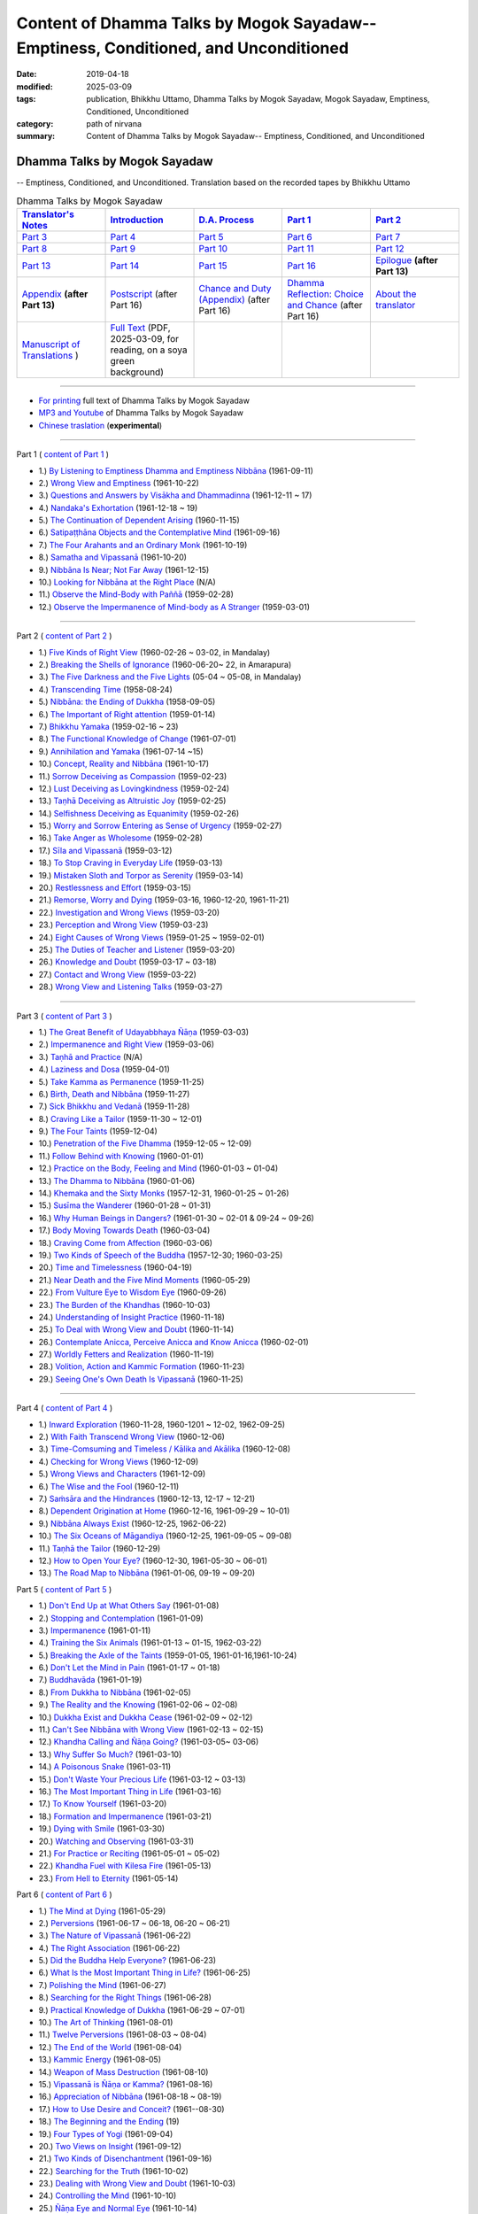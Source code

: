 ======================================================================================
Content of Dhamma Talks by Mogok Sayadaw-- Emptiness, Conditioned, and Unconditioned
======================================================================================

:date: 2019-04-18
:modified: 2025-03-09
:tags: publication, Bhikkhu Uttamo, Dhamma Talks by Mogok Sayadaw, Mogok Sayadaw, Emptiness, Conditioned, Unconditioned
:category: path of nirvana
:summary: Content of Dhamma Talks by Mogok Sayadaw-- Emptiness, Conditioned, and Unconditioned


Dhamma Talks by Mogok Sayadaw
~~~~~~~~~~~~~~~~~~~~~~~~~~~~~~~~~~

-- Emptiness, Conditioned, and Unconditioned. Translation based on the recorded tapes by Bhikkhu Uttamo

.. list-table:: Dhamma Talks by Mogok Sayadaw
   :widths: 20 20 20 20 20
   :header-rows: 1

   * - `Translator's Notes <{filename}translator-notes%zh.rst>`__
     - `Introduction <{filename}introduction%zh.rst>`__ 
     - `D.A. Process <{filename}da-process%zh.rst>`__
     - `Part 1`_
     - `Part 2`_ 
   * - `Part 3`_
     - `Part 4`_
     - `Part 5`_
     - `Part 6`_
     - `Part 7`_
   * - `Part 8`_
     - `Part 9`_
     - `Part 10`_
     - `Part 11`_
     - `Part 12`_
   * - `Part 13`_
     - `Part 14`_
     - `Part 15`_
     - `Part 16`_
     - `Epilogue <{filename}postscript%zh.rst>`__ **(after Part 13)**
   * - `Appendix <{filename}appendix%zh.rst>`__ **(after Part 13)**
     - `Postscript <{filename}pt16-38-postscript%zh.rst>`__ (after Part 16) 
     - `Chance and Duty (Appendix) <{filename}pt16-39-chance-and-duty%zh.rst>`__ (after Part 16)
     - `Dhamma Reflection: Choice and Chance <{filename}pt16-40-dhamma-reflection-choice-and-chance%zh.rst>`__  (after Part 16)
     - `About the translator`_ 
   * - `Manuscript of Translations <{filename}translation-manuscript%zh.rst>`__ )
     - `Full Text <https://nanda.online-dhamma.net/mogok-sayadaw-pdf-odt-etc/pdf/Dhamma_Talks_by_Mogok_Sayadaw-full-text-reading-2025-0309.pdf>`__ (PDF, 2025-03-09, for reading, on a soya green background)
     - 
     - 
     - 

------

- `For printing`_ full text of Dhamma Talks by Mogok Sayadaw

- `MP3 and Youtube <{filename}content-of-audio-dhamma-talks-by-mogok-sayadaw%zh.rst>`__ of Dhamma Talks by Mogok Sayadaw

- `Chinese traslation <{filename}../dhamma-talks-by-mogok-sayadaw-han/content-of-dhamma-talks-by-mogok-sayadaw-han%zh.rst>`__ (**experimental**)

---------------------------

_`Part 1` ( `content of Part 1 <{filename}pt01-content-of-part01%zh.rst>`_ )

- 1.) `By Listening to Emptiness Dhamma and Emptiness Nibbāna <{filename}pt01-01-emptiness-dhamma-and-emptiness-nibbana%zh.rst>`_ (1961-09-11)

- 2.) `Wrong View and Emptiness <{filename}pt01-02-wrong-view-and-emptiness%zh.rst>`_ (1961-10-22)

- 3.) `Questions and Answers by Visākha and Dhammadinna <{filename}pt01-03-questions-and-answers-by-visakha-and-dhammadinna%zh.rst>`_ (1961-12-11 ~ 17)

- 4.) `Nandaka's Exhortation <{filename}pt01-04-nandaka-s-exhortation%zh.rst>`_ (1961-12-18 ~ 19)

- 5.) `The Continuation of Dependent Arising <{filename}pt01-05-continuation-of-dependent-arising%zh.rst>`_ (1960-11-15)

- 6.) `Satipaṭṭhāna Objects and the Contemplative Mind <{filename}pt01-06-satipathana-objects-and-the-contemplative-mind%zh.rst>`_ (1961-09-16)

- 7.) `The Four Arahants and an Ordinary Monk <{filename}pt01-07-four-arahants-and-an-ordinary-monk%zh.rst>`_ (1961-10-19)

- 8.) `Samatha and Vipassanā <{filename}pt01-08-samatha-and-vipassana%zh.rst>`_ (1961-10-20)

- 9.) `Nibbāna Is Near; Not Far Away <{filename}pt01-09-nibbana-is-near-not-far-away%zh.rst>`_ (1961-12-15)

- 10.) `Looking for Nibbāna at the Right Place <{filename}pt01-10-looking-for-nibbana-at-the-right-place%zh.rst>`_ (N/A)

- 11.) `Observe the Mind-Body with Paññā <{filename}pt01-11-observe-the-mind-body-with-panna%zh.rst>`_ (1959-02-28)

- 12.) `Observe the Impermanence of Mind-body as A Stranger <{filename}pt01-12-observe-the-impermanence-of-mind-body-as-a-stranger%zh.rst>`_ (1959-03-01)

------

_`Part 2` ( `content of Part 2 <{filename}pt02-content-of-part02%zh.rst>`_ )

- 1.) `Five Kinds of Right View <{filename}pt02-01-five-kinds-of-right-view%zh.rst>`_ (1960-02-26 ~ 03-02, in Mandalay)

- 2.) `Breaking the Shells of Ignorance <{filename}pt02-02-breaking-the-shells-of-ignorance%zh.rst>`_ (1960-06-20~ 22, in Amarapura)

- 3.) `The Five Darkness and the Five Lights <{filename}pt02-03-five-darkness-five-lights%zh.rst>`_ (05-04 ~ 05-08, in Mandalay)

- 4.) `Transcending Time <{filename}pt02-04-transcending-time%zh.rst>`_ (1958-08-24)

- 5.) `Nibbāna: the Ending of Dukkha <{filename}pt02-05-nibbana-the-ending-of-dukkha%zh.rst>`_ (1958-09-05)

- 6.) `The Important of Right attention <{filename}pt02-06-important-of-right-attention%zh.rst>`_ (1959-01-14)

- 7.) `Bhikkhu Yamaka <{filename}pt02-07-bhikkhu-yamaka%zh.rst>`_ (1959-02-16 ~ 23)

- 8.) `The Functional Knowledge of Change <{filename}pt02-08-functional-knowledge-of-change%zh.rst>`_ (1961-07-01)

- 9.) `Annihilation and Yamaka <{filename}pt02-09-annihilation-and-yamaka%zh.rst>`_ (1961-07-14 ~15)

- 10.) `Concept, Reality and Nibbāna <{filename}pt02-10-concept-reality-and-nibbana%zh.rst>`_ (1961-10-17)

- 11.) `Sorrow Deceiving as Compassion <{filename}pt02-11-sorrow-deceiving-as-compassion%zh.rst>`_ (1959-02-23)

- 12.) `Lust Deceiving as Lovingkindness <{filename}pt02-12-lust-deceiving-as-lovingkindness%zh.rst>`_ (1959-02-24)

- 13.) `Taṇhā Deceiving as Altruistic Joy <{filename}pt02-13-tanha-deceiving-as-altruistic-joy%zh.rst>`_ (1959-02-25)

- 14.) `Selfishness Deceiving as Equanimity <{filename}pt02-14-selfishness-deceiving-as-equanimity%zh.rst>`_ (1959-02-26)

- 15.) `Worry and Sorrow Entering as Sense of Urgency <{filename}pt02-15-worry-and-sorrow-entering-as-sense-of-urgency%zh.rst>`_ (1959-02-27)

- 16.) `Take Anger as Wholesome <{filename}pt02-16-take-anger-as-wholesome%zh.rst>`_ (1959-02-28)

- 17.) `Sīla and Vipassanā <{filename}pt02-17-sila-and-vipassana%zh.rst>`_ (1959-03-12)

- 18.) `To Stop Craving in Everyday Life <{filename}pt02-18-to-stop-craving-in-everyday-life%zh.rst>`_ (1959-03-13)

- 19.) `Mistaken Sloth and Torpor as Serenity <{filename}pt02-19-mistaken-sloth-and-torpor-as-serenity%zh.rst>`_ (1959-03-14)

- 20.) `Restlessness and Effort <{filename}pt02-20-restlessness-and-effort%zh.rst>`_ (1959-03-15)

- 21.) `Remorse, Worry and Dying <{filename}pt02-21-remorse-worry-and-dying%zh.rst>`_ (1959-03-16, 1960-12-20, 1961-11-21)

- 22.) `Investigation and Wrong Views <{filename}pt02-22-investigation-and-wrong-views%zh.rst>`_ (1959-03-20)

- 23.) `Perception and Wrong View <{filename}pt02-23-perception-and-wrong-views%zh.rst>`_ (1959-03-23)

- 24.) `Eight Causes of Wrong Views <{filename}pt02-24-eight-causes-of-wrong-views%zh.rst>`_ (1959-01-25 ~ 1959-02-01)

- 25.) `The Duties of Teacher and Listener <{filename}pt02-25-duties-of-teacher-and-listener%zh.rst>`_ (1959-03-20)

- 26.) `Knowledge and Doubt <{filename}pt02-26-knowledge-and-doubt%zh.rst>`_ (1959-03-17 ~ 03-18)

- 27.) `Contact and Wrong View <{filename}pt02-27-contact-and-wrong-view%zh.rst>`_ (1959-03-22)

- 28.) `Wrong View and Listening Talks <{filename}pt02-28-wrong-viewand-listening-talks%zh.rst>`_ (1959-03-27)

------

_`Part 3` ( `content of Part 3 <{filename}pt03-content-of-part03%zh.rst>`_ )

- 1.) `The Great Benefit of Udayabbhaya Ñāṇa <{filename}pt03-01-great-benefit-of-udayabbhaya-nana%zh.rst>`_ (1959-03-03)

- 2.) `Impermanence and Right View <{filename}pt03-02-impermanence-and-right-view%zh.rst>`_ (1959-03-06)

- 3.) `Taṇhā and Practice <{filename}pt03-03-tanha-and-practice%zh.rst>`_ (N/A)

- 4.) `Laziness and Dosa <{filename}pt03-04-laziness-and-dosa%zh.rst>`_ (1959-04-01)

- 5.) `Take Kamma as Permanence <{filename}pt03-05-take-kamma-as-permanence%zh.rst>`_ (1959-11-25)

- 6.) `Birth, Death and Nibbāna <{filename}pt03-06-birth-death-and-nibbana%zh.rst>`_ (1959-11-27)

- 7.) `Sick Bhikkhu and Vedanā <{filename}pt03-07-sick-bhikkhu-and-vedana%zh.rst>`_ (1959-11-28)

- 8.) `Craving Like a Tailor <{filename}pt03-08-craving-like-a-tailor%zh.rst>`_ (1959-11-30 ~ 12-01)

- 9.) `The Four Taints <{filename}pt03-09-four-taints%zh.rst>`_ (1959-12-04)

- 10.) `Penetration of the Five Dhamma <{filename}pt03-10-penetration-of-the-five-dhamma%zh.rst>`_ (1959-12-05 ~ 12-09)

- 11.) `Follow Behind with Knowing <{filename}pt03-11-follow-behind-with-knowing%zh.rst>`_ (1960-01-01)

- 12.) `Practice on the Body, Feeling and Mind <{filename}pt03-12-practice-on-the-body-feeling-and-mind%zh.rst>`_ (1960-01-03 ~ 01-04)

- 13.) `The Dhamma to Nibbāna <{filename}pt03-13-dhamma-to-nibbana%zh.rst>`_ (1960-01-06)

- 14.) `Khemaka and the Sixty Monks <{filename}pt03-14-khemaka-and-the-sixty-monks%zh.rst>`_ (1957-12-31, 1960-01-25 ~ 01-26)

- 15.) `Susīma the Wanderer <{filename}pt03-15-susima-the-wanderer%zh.rst>`_ (1960-01-28 ~ 01-31)

- 16.) `Why Human Beings in Dangers? <{filename}pt03-16-why-human-beings-in-dangers%zh.rst>`_ (1961-01-30 ~ 02-01 & 09-24 ~ 09-26)

- 17.) `Body Moving Towards Death <{filename}pt03-17-body-moving-towards-death%zh.rst>`_ (1960-03-04)

- 18.) `Craving Come from Affection <{filename}pt03-18-craving-come-from-affection%zh.rst>`_ (1960-03-06)

- 19.) `Two Kinds of Speech of the Buddha <{filename}pt03-19-two-kinds-of-speech-of-the-buddha%zh.rst>`_ (1957-12-30; 1960-03-25)

- 20.) `Time and Timelessness <{filename}pt03-20-time-and-timelessness%zh.rst>`_ (1960-04-19)

- 21.) `Near Death and the Five Mind Moments <{filename}pt03-21-near-death-and-the-five-mind-moments%zh.rst>`_ (1960-05-29)

- 22.) `From Vulture Eye to Wisdom Eye <{filename}pt03-22-from-vulture-eye-to-wisdom-eye%zh.rst>`_ (1960-09-26)

- 23.) `The Burden of the Khandhas <{filename}pt03-23-burden-of-the-khandhas%zh.rst>`_ (1960-10-03)

- 24.) `Understanding of Insight Practice <{filename}pt03-24-understanding-of-insight-practice%zh.rst>`_ (1960-11-18)

- 25.) `To Deal with Wrong View and Doubt <{filename}pt03-25-to-deal-with-wrong-viewand-doubt%zh.rst>`_ (1960-11-14)

- 26.) `Contemplate Anicca, Perceive Anicca and Know Anicca <{filename}pt03-26-contemplate-anicca-perceive-anicca-and-know-anicca%zh.rst>`_ (1960-02-01)

- 27.) `Worldly Fetters and Realization <{filename}pt03-27-worldly-fetters-and-realization%zh.rst>`_ (1960-11-19)

- 28.) `Volition, Action and Kammic Formation <{filename}pt03-28-volition-action-and-kammic-formation%zh.rst>`_ (1960-11-23)

- 29.) `Seeing One's Own Death Is Vipassanā <{filename}pt03-29-seeing-ones-own-death-is-vipassana%zh.rst>`_ (1960-11-25)

------

_`Part 4` ( `content of Part 4 <{filename}pt04-content-of-part04%zh.rst>`_ )

- 1.) `Inward Exploration <{filename}pt04-01-inward-exploration%zh.rst>`_ (1960-11-28, 1960-1201 ~ 12-02, 1962-09-25)

- 2.) `With Faith Transcend Wrong View <{filename}pt04-02-with-faith-transcend-wrong-view%zh.rst>`_ (1960-12-06)

- 3.) `Time-Comsuming and Timeless / Kālika and Akālika <{filename}pt04-03-time-comsuming-and-timeless-kalika-and-akalika%zh.rst>`_ (1960-12-08)

- 4.) `Checking for Wrong Views <{filename}pt04-04-checking-for-wrong-views%zh.rst>`_ (1960-12-09)

- 5.) `Wrong Views and Characters <{filename}pt04-05-wrong-views-and-characters%zh.rst>`_ (1961-12-09)

- 6.) `The Wise and the Fool <{filename}pt04-06-the-wise-and-the-fool%zh.rst>`_ (1960-12-11)

- 7.) `Saṁsāra and the Hindrances <{filename}pt04-07-samsara-and-the-hindrances%zh.rst>`_ (1960-12-13, 12-17 ~ 12-21)

- 8.) `Dependent Origination at Home <{filename}pt04-08-dependent-origination-at-home%zh.rst>`_ (1960-12-16, 1961-09-29 ~ 10-01)

- 9.) `Nibbāna Always Exist <{filename}pt04-09-nibbana-always-exist%zh.rst>`_ (1960-12-25, 1962-06-22)

- 10.) `The Six Oceans of Māgandiya <{filename}pt04-10-the-six-oceans-of-magandiya%zh.rst>`_ (1960-12-25, 1961-09-05 ~ 09-08)

- 11.) `Taṇhā the Tailor <{filename}pt04-11-tanha-the-tailor%zh.rst>`_ (1960-12-29)

- 12.) `How to Open Your Eye? <{filename}pt04-12-how-to-open-your-eye%zh.rst>`_ (1960-12-30, 1961-05-30 ~ 06-01)

- 13.) `The Road Map to Nibbāna <{filename}pt04-13-the-road-map-to-nibbana%zh.rst>`_ (1961-01-06, 09-19 ~ 09-20)

_`Part 5` ( `content of Part 5 <{filename}pt05-content-of-part05%zh.rst>`_ )

- 1.) `Don't End Up at What Others Say <{filename}pt05-01-dont-end-up-at-what-others-say%zh.rst>`_ (1961-01-08)

- 2.) `Stopping and Contemplation <{filename}pt05-02-stopping-and-contemplation%zh.rst>`_ (1961-01-09)

- 3.) `Impermanence <{filename}pt05-03-impermanence%zh.rst>`_ (1961-01-11)

- 4.) `Training the Six Animals <{filename}pt05-04-training-the-six-animals%zh.rst>`_ (1961-01-13 ~ 01-15, 1962-03-22)

- 5.) `Breaking the Axle of the Taints <{filename}pt05-05-breaking-the-axle-of-the-taints%zh.rst>`_ (1959-01-05, 1961-01-16,1961-10-24)

- 6.) `Don't Let the Mind in Pain <{filename}pt05-06-dont-let-the-mind-in-pain%zh.rst>`_ (1961-01-17 ~ 01-18)

- 7.) `Buddhavāda <{filename}pt05-07-buddhavada%zh.rst>`_ (1961-01-19)

- 8.) `From Dukkha to Nibbāna <{filename}pt05-08-from-dukkha-to-nibbana%zh.rst>`_ (1961-02-05)

- 9.) `The Reality and the Knowing <{filename}pt05-09-the-reality-and-the-knowing%zh.rst>`_ (1961-02-06 ~ 02-08)

- 10.) `Dukkha Exist and Dukkha Cease <{filename}pt05-10-dukkha-exist-and-dukkha-cease%zh.rst>`_ (1961-02-09 ~ 02-12)

- 11.) `Can't See Nibbāna with Wrong View <{filename}pt05-11-cant-see-nibbana-with-wrong-view%zh.rst>`_ (1961-02-13 ~ 02-15)

- 12.) `Khandha Calling and Ñāṇa Going? <{filename}pt05-12-khandha-calling-and-nana-going%zh.rst>`_ (1961-03-05~ 03-06)

- 13.) `Why Suffer So Much? <{filename}pt05-13-why-suffer-so-much%zh.rst>`_ (1961-03-10)

- 14.) `A Poisonous Snake <{filename}pt05-14-a-poisonous-snake%zh.rst>`_ (1961-03-11)

- 15.) `Don't Waste Your Precious Life <{filename}pt05-15-dont-waste-your-precious-life%zh.rst>`_ (1961-03-12 ~ 03-13)

- 16.) `The Most Important Thing in Life <{filename}pt05-16-the-most-important-thing-in-life%zh.rst>`_ (1961-03-16)

- 17.) `To Know Yourself <{filename}pt05-17-to-know-yourself%zh.rst>`_ (1961-03-20)

- 18.) `Formation and Impermanence <{filename}pt05-18-formation-and-impermanence%zh.rst>`_ (1961-03-21)

- 19.) `Dying with Smile <{filename}pt05-19-dying-with-smile%zh.rst>`_ (1961-03-30)

- 20.) `Watching and Observing <{filename}pt05-20-watching-and-observing%zh.rst>`_ (1961-03-31)

- 21.) `For Practice or Reciting <{filename}pt05-21-for-practice-or-reciting%zh.rst>`_ (1961-05-01 ~ 05-02)

- 22.) `Khandha Fuel with Kilesa Fire <{filename}pt05-22-khandha-fuel-with-kilesa-fire%zh.rst>`_ (1961-05-13)

- 23.) `From Hell to Eternity <{filename}pt05-23-from-hell-to-eternity%zh.rst>`_ (1961-05-14)

_`Part 6` ( `content of Part 6 <{filename}pt06-content-of-part06%zh.rst>`_ )

- 1.) `The Mind at Dying <{filename}pt06-01-the-mind-at-dying%zh.rst>`_ (1961-05-29)

- 2.) `Perversions <{filename}pt06-02-perversions%zh.rst>`_ (1961-06-17 ~ 06-18, 06-20 ~ 06-21)

- 3.) `The Nature of Vipassanā <{filename}pt06-03-the-nature-of-vipassana%zh.rst>`_ (1961-06-22)

- 4.) `The Right Association <{filename}pt06-04-the-right-association%zh.rst>`_ (1961-06-22)

- 5.) `Did the Buddha Help Everyone? <{filename}pt06-05-did-the-buddha-help-everyone%zh.rst>`_ (1961-06-23)

- 6.) `What Is the Most Important Thing in Life? <{filename}pt06-06-what-is-the-most-important-thing-in-life%zh.rst>`_ (1961-06-25)

- 7.) `Polishing the Mind <{filename}pt06-07-polishing-the-mind%zh.rst>`_ (1961-06-27)

- 8.) `Searching for the Right Things <{filename}pt06-08-searching-for-the-right-things%zh.rst>`_ (1961-06-28)

- 9.) `Practical Knowledge of Dukkha <{filename}pt06-09-practical-knowledge-of-dukkha%zh.rst>`_ (1961-06-29 ~ 07-01)

- 10.) `The Art of Thinking <{filename}pt06-10-the-art-of-thinking%zh.rst>`_ (1961-08-01)

- 11.) `Twelve Perversions <{filename}pt06-11-twelve-perversions%zh.rst>`_ (1961-08-03 ~ 08-04)

- 12.) `The End of the World <{filename}pt06-12-the-end-of-the-world%zh.rst>`_ (1961-08-04)

- 13.) `Kammic Energy <{filename}pt06-13-kammic-energy%zh.rst>`_ (1961-08-05)

- 14.) `Weapon of Mass Destruction <{filename}pt06-14-weapon-of-mass-destruction%zh.rst>`_ (1961-08-10)

- 15.) `Vipassanā is Ñāṇa or Kamma? <{filename}pt06-15-vipassana-is-knowledge-or-action%zh.rst>`_ (1961-08-16) 

- 16.) `Appreciation of Nibbāna <{filename}pt06-16-appreciation-of-nibbana%zh.rst>`_ (1961-08-18 ~ 08-19)

- 17.) `How to Use Desire and Conceit? <{filename}pt06-17-how-to-use-desire-and-conceit%zh.rst>`_ (1961--08-30)

- 18.) `The Beginning and the Ending <{filename}pt06-18-beginning-and-ending%zh.rst>`_ (19)

- 19.) `Four Types of Yogi <{filename}pt06-19-four-types-of-yogi%zh.rst>`_ (1961-09-04)

- 20.) `Two Views on Insight <{filename}pt06-20-two-views-on-insight%zh.rst>`_ (1961-09-12)

- 21.) `Two Kinds of Disenchantment <{filename}pt06-21-two-kinds-of-disenchantment%zh.rst>`_ (1961-09-16)

- 22.) `Searching for the Truth <{filename}pt06-22-searching-for-the-truth%zh.rst>`_ (1961-10-02)

- 23.) `Dealing with Wrong View and Doubt <{filename}pt06-23-dealing-with-wrong-view-and-doubt%zh.rst>`_ (1961-10-03)

- 24.) `Controlling the Mind <{filename}pt06-24-controlling-the-mind%zh.rst>`_ (1961-10-10)

- 25.) `Ñāṇa Eye and Normal Eye <{filename}pt06-25-nana-eye-and-normal-eye%zh.rst>`_ (1961-10-14)

- 26.) `Insight Knowledge and Path Knowledge <{filename}pt06-26-insight-knowledge-and-path-knowledge%zh.rst>`_ (19)

- 27.) `Concept, Reality and Nibbāna (ver. 2) <{filename}pt06-27-concept-reality-and-nibbana%zh.rst>`_ (1961-10-17)

- 28.) `Spiritual Faculties and Nibbāna <{filename}pt06-28-spiritual-faculties-and-nibbana%zh.rst>`_ (1961-10-19)

_`Part 7` ( `content of Part 7 <{filename}pt07-content-of-part07%zh.rst>`_ )

- 1.) `The Creators of Dukkha <{filename}pt07-01-the-creators-of-dukkha%zh.rst>`_ (1961-10-21)

- 2.) `Two Causes for Wrong View <{filename}pt07-02-two-causes-for-wrong-view%zh.rst>`_ (1961-10-23)

- 3.) `The Beginning of Beings <{filename}pt07-03-beginning-of-beings%zh.rst>`_ (1961-10-25)

- 4.) `Ending of the Unwholesome Life <{filename}pt07-04-ending-of-the-unwholesome-life%zh.rst>`_ (1961-10-31)

- 5.) `The Last Teaching of the Buddha <{filename}pt07-05-the-last-teaching-of-the-buddha%zh.rst>`_ (1961-11-03)

- 6.) `The Hidden Treasure <{filename}pt07-06-hidden-treasure%zh.rst>`_ (1961-11-16)

- 7.) `Priceless Treasure of Mankind <{filename}pt07-07-priceless-treasure-of-mankind%zh.rst>`_ (1961-11-16)

- 8.) `In Accordance with the Dhamma <{filename}pt07-08-in-accordance-with-the-dhamma%zh.rst>`_ (1961-11-16)

- 9.) `Perform A Dāna Properly <{filename}pt07-09-perform-adana-properly%zh.rst>`_ (1961-11-22)

- 10.) `Dāna and Ending of Dukkha <{filename}pt07-10-dana-and-the-ending-of-dukkha%zh.rst>`_ (1961-11-22)

- 11.) `Two Guardians of Hells <{filename}pt07-11-two-guardians-of-hells%zh.rst>`_ (1961-11-23)

- 12.) `Can't Rely on the Outside Power <{filename}pt07-12-cannot-rely-on-the-outside-power%zh.rst>`_ (1961-11-23)

- 13.) `Dukkha and the End of Dukkha <{filename}pt07-13-dukkha-and-the-end-of-dukkha%zh.rst>`_ (1961-11-24)

- 14.) `Important of Feeling <{filename}pt07-14-importance-of-feeling%zh.rst>`_ (1961-11-25)

- 15.) `Tanhā and Kamma <{filename}pt07-15-craving-and-action%zh.rst>`_ (1961-11-28)

- 16.) `Three Cups of Medicine and the Crazy Beings <{filename}pt07-16-three-cups-of-medicine-and-the-crazy-beings%zh.rst>`_ (1961-11-30)

- 17.) `Stream-Enterer and the Perversions <{filename}pt07-17-stream-enterer-and-the-inversions%zh.rst>`_ (1961-11-30)

- 18.) `Breaking the Collar <{filename}pt07-18-breaking-the-collar%zh.rst>`_ (1961-11-30)

- 19.) `Frightening Wrong View <{filename}pt07-19-frightening-wrong-view%zh.rst>`_ (1961-12-05)

- 20.) `How To Pay your Debts? <{filename}pt07-20-how-to-pay-your-debts%zh.rst>`_ (1961-12-07)

- 21.) `Do Buddhists Have Wrong Views? <{filename}pt07-21-do-buddhists-have-wrong-views%zh.rst>`_ (1961-12-06)

- 22.) `Compassion with Wrong View <{filename}pt07-22-compassion-with-wrong-view%zh.rst>`_ (1961-12-08)

- 23.) `The Paths of the Wise and the Fool <{filename}pt07-23-the-paths-of-the-wise-and-the-fool%zh.rst>`_ (1961-12-10)

- 24.) `Searching for the Source <{filename}pt07-24-searching-for-the-source%zh.rst>`_ (1961-12-11)

- 25.) `The Three Knowledges in the Suttas <{filename}pt07-25-three-knowledges-in-the-suttas%zh.rst>`_ (1961-12-15)

- 26.) `The Doctrine of the Buddha <{filename}pt07-26-the-doctrine-of-the-buddha%zh.rst>`_ (1961-12-16)

- 27.) `Unwise Attention and Sufferings <{filename}pt07-27-unwise-attention-and-sufferings%zh.rst>`_ (1961-12-17)

- 28.) `Craving Overrule Actions <{filename}pt07-28-craving-overrules-actions%zh.rst>`_ (1961-12-18)

- 29.) `Conditioned and Unconditioned <{filename}pt07-29-conditioned-and-unconditioned%zh.rst>`_ (1962-02-22)

_`Part 8` ( `content of Part 8 <{filename}pt08-content-of-part08%zh.rst>`_ )

- 1.) `The Three Words <{filename}pt08-01-three-worlds%zh.rst>`_ (1962-02-15 ~ 02-21)

- 2.) `Are You the Wise or the Fool? <{filename}pt08-02-are-you-the-wise-or-the-fool%zh.rst>`_ (1962-03-05, 03-06)

- 3.) `The Power of the Dhamma <{filename}pt08-03-power-of-the-dhamma%zh.rst>`_ (1962-03-14)

- 4.) `To Nibbāna Without New Kammas <{filename}pt08-04-to-nibbana-without-new-kammas%zh.rst>`_ (1962-03-15)

- 5.) `Negligence and Suffering <{filename}pt08-05-negligence-and-suffering%zh.rst>`_ (1962-03-23, 03-24)

- 6.) `On Anatta <{filename}pt08-06-on-anatta%zh.rst>`_ (1962-04-19, 04-19)

- 7.) `Two Causes of No Realization <{filename}pt08-07-two-causes-of-no-realization%zh.rst>`_ (1962-04-21)

- 8.) `With Tanhā and Māna to Nibbāna <{filename}pt08-08-with-tanha-and-mana-to-nibbana%zh.rst>`_ (1962-05-13)

- 9.) `The Extension of Saṁsāra <{filename}pt08-09-extension-of-samsara%zh.rst>`_ (1962-05-15)

- 10.) `With Kilesa Sap, No Real Happiness <{filename}pt08-10-with-kilesa-sap-no-real-happiness%zh.rst>`_ (1962-05-29)

- 11.) `Unwise Attention and Prayers <{filename}pt08-11-unwise-attention-and-prayers%zh.rst>`_ (1962-06-04)

- 12.) `Truth Is in the Khandha <{filename}pt08-12-truth-is-in-the-khandha%zh.rst>`_ (1962--06-15)

- 13.) `Nibbāna Is the Foremost Happiness <{filename}pt08-13-nibbana-is-the-foremost-happiness%zh.rst>`_ (1962-06-15)

- 14.) `To Have Compassion and Wisdom for Oneself <{filename}pt08-14-to-has-compassion-and-wisdom-for-oneself%zh.rst>`_ (1962-06-16)

- 15.) `About the Mind <{filename}pt08-15-about-the-mind%zh.rst>`_ (1962-06-17)

- 16.) `On Nibbānan <{filename}pt08-16-on-nibbana%zh.rst>`_ (1962-06-18)

- 17.) `Two Different Dhammas <{filename}pt08-17-two-different-dhammas%zh.rst>`_ (1962-06-20)

- 18.) `Two Knowledge of the Truth <{filename}pt08-18-two-knowledges-of-the-truth%zh.rst>`_ (1962-06-21)

- 19.) `Right Association <{filename}pt08-19-right-association%zh.rst>`_ (1962-06-22)

- 20.) `The Importance of Knowing the Truth <{filename}pt08-20-importance-of-knowing-the-truth%zh.rst>`_ (1962-07-08)

- 21.) `Answer To A Buddhist <{filename}pt08-21-answer-to-a-buddhist%zh.rst>`_ (1962-07-10)

- 22.) `Three Steps to Nibbāna <{filename}pt08-22-three-steps-to-nibbana%zh.rst>`_ (1962-07-08 ~ 07-10)

- 23.) `Wrong View on Nibbāna <{filename}pt08-23-wrong-view-on-nibbana%zh.rst>`_ (1962-07-11,  07-12)

_`Part 9` ( `content of Part 9 <{filename}pt09-content-of-part09%zh.rst>`_ )

- 1.) `The Dangers of Wrong Knowledge <{filename}pt09-01-the-dangers-of-wrong-knowledge%zh.rst>`_ (1962-07-31)

- 2.) `Non-conflict and Non-attachment <{filename}pt09-02-non-conflict-and-non-attachment%zh.rst>`_ (1962-08-08)

- 3.) `Development with Contemplation <{filename}pt09-03-development-with-contemplation%zh.rst>`_ (1962-08-08)

- 4.) `Mountains of Bones and Oceans of Blood <{filename}pt09-04-mountains-of-bones-and-oceans-of-blood%zh.rst>`_ (1962-09-02 ~ 09-03)

- 5.) `The Simile for Nibbāna <{filename}pt09-05-a-simile-for-nibbana%zh.rst>`_ (1962-09-07)

- 6.) `Contemplation on Annatta <{filename}pt09-06-contemplation-on-anatta%zh.rst>`_ (1962-09-16)

- 7.) `Cessation of the Taints <{filename}pt09-07-cessation-of-the-taints%zh.rst>`_ (1962-09-19)

- 8.) `Are You Worshipping Wrong Views? <{filename}pt09-08-are-you-worshipping-wrong-views%zh.rst>`_ (1962-09-20)

- 9.) `Body and Mental Pains <{filename}pt09-09-body-and-mental-pains%zh.rst>`_ (1962-09-22)

- 10.) `How to Die with Feelings? <{filename}pt09-10-how-to-die-with-feelings%zh.rst>`_ (1962-09-23, 09-24)

- 11.) `Should Know One's Value <{filename}pt09-11-should-know-ones-value%zh.rst>`_ (1962-09-26)

- 12.) `Mistaken with Nibbāna <{filename}pt09-12-mistaken-with-nibbana%zh.rst>`_ (1962-10-04 ~ 10-05)

- 13.) `Rely on Dhamma, Not Outside Power <{filename}pt09-13-rely-on-dhamma-not-outside-power%zh.rst>`_ (1962-10-07)

- 14.) `The Murderers <{filename}pt09-14-the-murderers%zh.rst>`_ (1962-10-08)

- 15.) `Fall in Love with Dukkha <{filename}pt09-15-fall-in-love-with-dukkha%zh.rst>`_ (1962-10-09)

- 16.) `Why Become Living Beings? <{filename}pt09-16-why-become-living-beings%zh.rst>`_ (1962-10-09)

- 17.) `Disenchantment with the Monkey <{filename}pt09-17-disenchantment-with-the-monkey%zh.rst>`_ (1962-10-10)

- 18.) `How to Perform Dāna? <{filename}pt09-18-how-to-perform-dana%zh.rst>`_ (1962-10-12)

- 19.) `Staying with the Truly Reliable Dhamma <{filename}pt09-19-staying-with-the-truly-reliable-dhamma%zh.rst>`_ (1962-10-15)

- 20.) `On Vipassanā̄ Bhavana <{filename}pt09-20-on-vipassana-bhavana%zh.rst>`_ (1961-09-01 ~ 09-02)

- 21.) `Wrong View on Kamma <{filename}pt09-21-wrong-view-on-kamma%zh.rst>`_ (1961-09-21, 09-22)

- 22.) `The Source of Great Sufferings <{filename}pt09-22-the-source-of-great-sufferings%zh.rst>`_ (1961-10-04)

- 23.) `The Important of Anicca <{filename}pt09-23-the-important-of-anicca%zh.rst>`_ (no date)

- 24.) `Wholesome Kamma with Knowledge <{filename}pt09-24-wholesome-kamma-with-knowledge%zh.rst>`_ (1960-12-09)

- 25.) `Wrong View, Dukkha and Nibbāna <{filename}pt09-25-wrong-view-dukkha-and-nibbana%zh.rst>`_ (1960-10-10)

- 26.) `Importance of the Truth of Dukkha <{filename}pt09-26-importance-of-the-truth-of-dukkha%zh.rst>`_ (1960-12-11)

- 27.) `From Ignorance to Knowledge <{filename}pt09-27-from-ignorance-to-knowledge%zh.rst>`_ (1960-12-12)

_`Part 10` ( `content of Part 10 <{filename}pt10-content-of-part10%zh.rst>`_ )

- 1.) `The Middle Way <{filename}pt10-01-the-middle-way%zh.rst>`_ (1960-12-13)

- 2.) `Correct One's Mistakes in Time <{filename}pt10-02-correct-ones-mistakes-in-time%zh.rst>`_ (1960-12-18)

- 3.) `Are You A Fool? <{filename}pt10-03-are-you-a-fool%zh.rst>`_ (1960-12-18)

- 4.) `Our Murderers <{filename}pt10-04-our-murderers%zh.rst>`_ (1960-12-25)

- 5.) `The Four Noble Truths <{filename}pt10-05-the-four-noble-truths%zh.rst>`_ (1957-12-06 ~ 12-25)

- 6.) `Pay Your Debts with Knowledge <{filename}pt10-06-pay-your-debts-with-knowledge%zh.rst>`_ (1960-12-28)

- 7.) `Protecting Your Mind <{filename}pt10-07-protecting-your-mind%zh.rst>`_ (1960-12-31)

- 8.) `The Creator: the Deceitful Mind <{filename}pt10-08-the-creator-the-deceitful-mind%zh.rst>`_ (1961-01-01 ~ 01-05)

- 9.) `Wise Attention and Effort <{filename}pt10-09-wise-attention-and-effort%zh.rst>`_ (1961-01-09)

- 10.) `Rust Corrodes the Iron <{filename}pt10-10-rust-corrodes-the-iron%zh.rst>`_ (1961-01-10)

- 11.) `To Nibbāna with One Dhamma <{filename}pt10-11-to-nibbana-with-one-dhamma%zh.rst>`_ (1961-01-11)

- 12.) `To Nibbāna with Stopping <{filename}pt10-12-to-nibbana-with-stopping%zh.rst>`_ (1961-01-12)

- 13.) `True Refuge <{filename}pt10-13-true-refuge%zh.rst>`_ (1961-01-14)

- 14.) `Diseased Body <{filename}pt10-14-the-diseased-body%zh.rst>`_ (1961-01-15)

- 15.) `Important of Samadhi <{filename}pt10-15-importance-of-samadhi%zh.rst>`_ (1961-01-16)

- 16.) `Craving and Suffering <{filename}pt10-16-craving-and-suffering%zh.rst>`_ (1961-01-21)

- 17.) `Fulfilling One's Duty <{filename}pt10-17-fulfilling-ones-duty%zh.rst>`_ (1961-05-27)

- 18.) `Impermanent and Taintless <{filename}pt10-18-impermanent-and-taintless%zh.rst>`_ (1960-05-30)

- 19.) `Dukkha and Nibbāna <{filename}pt10-19-dukkha-and-nibbana%zh.rst>`_ (1960-06-24)

- 20.) `How To Think? <{filename}pt10-20-how-to-think%zh.rst>`_ (1960-07-01)

- 21.) `Four Nibbānas <{filename}pt10-21-four-nibbanas%zh.rst>`_ (1960-07-01)

- 22.) `On Insight Knowledge <{filename}pt10-22-on-insight-knowledge%zh.rst>`_ (1960-11-27)

_`Part 11` ( `content of Part 11 <{filename}pt11-content-of-part11%zh.rst>`_ )

- 1.) `No Free Time Is for Sufferings <{filename}pt11-01-no-free-time-is-for-sufferings%zh.rst>`_ (1961-02-04)

- 2.) `Who Is Your Creator? <{filename}pt11-02-who-is-your-creator%zh.rst>`_ (1961-02-16)

- 3.) `What Is the Most Important Thing? <{filename}pt11-03-what-is-the-most-important-thing%zh.rst>`_ (1961-03-19)

- 4.) `The Process of Existing and Not-Existing <{filename}pt11-04-process-of-existing-and-not-existing%zh.rst>`_ (1961-08-16)

- 5.) `The End of the World (B) <{filename}pt11-05-the-end-of-the-world-b%zh.rst>`_ (1961-10-28)

- 6.) `Why So Many Corpses? <{filename}pt11-06-why-so-many-corpses%zh.rst>`_ (1961-12-29)

- 7.) `Dāna and Nibbāna <{filename}pt11-07-dana-and-nibbana%zh.rst>`_ (1961-12-05)

- 8.) `Practicing for Dying <{filename}pt11-08-practicing-for-dying%zh.rst>`_ (1962-08-11 ~ 08-12)

- 9.) `Seeing Nibbāna with the Pure Mind <{filename}pt11-09-seeing-nibbana-with-the-pure-mind%zh.rst>`_ (1962-08-23)

- 10.) `Two Ways of Dying <{filename}pt11-10-two-ways-of-dying%zh.rst>`_ (1962-08-29)

- 11.) `Dependency Is Wavering <{filename}pt11-11-dependency-is-wavering%zh.rst>`_ (N/A)

- 12.) `The Creator <{filename}pt11-12-the-creator%zh.rst>`_ (N/A)

- 13.) `Not a Soul, Only an Intrinsic Nature <{filename}pt11-13-not-a-soul-only-an-intrinsic-nature%zh.rst>`_ (N/A)

- 14.) `Why Can't Discern Dukkha? <{filename}pt11-14-why-cannot-discern-dukkha%zh.rst>`_ (N/A)

- 15.) `Becoming and Not Becoming <{filename}pt11-15-becoming-and-not-becoming%zh.rst>`_ (N/A)

- 16.) `Don't Live and Die with Ignorance <{filename}pt11-16-dont-Live-and-die-with-ignorance%zh.rst>`_ (N/A)

- 17.) `Wise Attention and Wisdom <{filename}pt11-17-wise-attention-and-wisdom%zh.rst>`_ (N/A)

- 18.) `Human Characters <{filename}pt11-18-human-characters%zh.rst>`_ (N/A)

- 19.) `Not Becoming Dog Again <{filename}pt11-19-not-becoming-dog-again%zh.rst>`_ (N/A)

- 20.) `Difficult To Know Dukkha and Vedanā <{filename}pt11-20-difficult-to-know-dukkha-and-vedana%zh.rst>`_ (N/A)

- 21.) `Bond with Diṭṭhi Rope and Carrying Away by Taṇhā Water <{filename}pt11-21-bond-with-ditthi-rope-and-carrying-away-by-tanha-water%zh.rst>`_ (N/A)

- 22.) `Dispelling Diṭṭhi Before Insight <{filename}pt11-22-dispelling-ditthi-before-insight%zh.rst>`_ (N/A)

- 23.) `A Noble Life and Practice <{filename}pt11-23-a-noble-life-and-practice%zh.rst>`_ (N/A)

- 24.) `Conditioned Phenomena <{filename}pt11-24-conditioned-phenomena%zh.rst>`_ (N/A)

- 25.) `Practice Only One <{filename}pt11-25-practice-only-one%zh.rst>`_ (N/A)

- 26.) `Deceiving by the Active Mind <{filename}pt11-26-deceiving-by-the-active-mind%zh.rst>`_ (N/A)

- 27.) `Ignoble and Noble Searches <{filename}pt11-27-ignoble-and-noble-searches%zh.rst>`_ (N/A)

_`Part 12` ( `content of Part 12 <{filename}pt12-content-of-part12%zh.rst>`_ )

- 1.) `Khandha Fuel, Kilesa Fire and Nibbāna <{filename}pt12-01-khandha-fuel-kilesa-fire-and-nibbana%zh.rst>`_ (N/A)

- 2.) `Penetration of Dukkha <{filename}pt12-02-penetration-of-dukkha%zh.rst>`_ (1956-10-15)

- 3.) `Dhamma and Anudhamma <{filename}pt12-03-dhamma-and-anudhamma%zh.rst>`_ (1956) (no date but year noted)

- 4.) `Dependent Arising and the Four Noble Truths <{filename}pt12-04-dependent-arising-and-the-four-noble-truths%zh.rst>`_ (N/A)

- 5.) `Dependent Arising and the Taints <{filename}pt12-05-dependent-arising-and-the-taints%zh.rst>`_ (N/A)

- 6.) `Dangers That the Worldling Can’t Escape <{filename}pt12-06-dangers-that-the-worldlings-cannot-escape%zh.rst>`_ (N/A)

- 7.) `Just Intrinsic Nature <{filename}pt12-07-just-intrinsic-nature%zh.rst>`_ (N/A)

- 8.) `Ignorance and Craving <{filename}pt12-08-ignorance-and-craving%zh.rst>`_ (N/A)

- 9.) `Everyone Is a Thief <{filename}pt12-09-everyone-is-a-thief%zh.rst>`_ (N/A)

- 10.) `Concept, Reality and Wise Attention <{filename}pt12-10-concept-reality-and-wise-attention%zh.rst>`_ (N/A)

- 11.) `Simple and Direct (B) <{filename}pt12-11-simple-and-direct%zh.rst>`_ (N/A)

- 12.) `Insight for Everyone <{filename}pt12-12-insight-for-everyone%zh.rst>`_ (N/A)

- 13.) `Dying and Undying <{filename}pt12-13-dying-and-undying%zh.rst>`_ (N/A)

- 14.) `The Burdened Khandha <{filename}pt12-14-burdened-khandha%zh.rst>`_ (N/A)

- 15.) `Time and Timeless <{filename}pt12-15-time-and-timeless%zh.rst>`_ (N/A)

- 16.) `Dying, Saṁsāra and Nibbāna <{filename}pt12-16-dying-samsara-and-nibbana%zh.rst>`_ (N/A)

- 17.) `Don't Get Lost in Sufferings <{filename}pt12-17-donot-get-lost-in-sufferings%zh.rst>`_ (N/A)

- 18.) `Three Knowledges of the First Discourse <{filename}pt12-18-three-knowledges-of-the-first-discourse%zh.rst>`_ (N/A)

- 19.) `Instruction on Dying <{filename}pt12-19-instruction-on-dying%zh.rst>`_ (N/A)

- 20.) `Don't Waste Your Precious Times <{filename}pt12-20-donot-waste-your-precious-times%zh.rst>`_ (N/A)

- 21.) `The Dangers of Ignoble Dhamma <{filename}pt12-21-dangers-of-ignoble-dhamma%zh.rst>`_ (N/A)

- 22.) `True Dhamma and Counterfeit Dhamma <{filename}pt12-22-true-dhamma-and-counterfeit-dhamma%zh.rst>`_ (N/A)

- 23.) `Transcending of Time <{filename}pt12-23-transcending-of-time%zh.rst>`_ (N/A)

_`Part 13` ( `content of Part 13 <{filename}pt13-content-of-part13%zh.rst>`_ )

- 1.) `The Real Saviour <{filename}pt13-01-the-real-saviour%zh.rst>`_ (1961-07-28)

- 2.) `Should Have Sympathy for Oneself <{filename}pt13-02-should-have-sympathy-for-oneself%zh.rst>`_ (1961-10-07~08)

- 3.) `Importance of Anicca and Momentary Nibbāna <{filename}pt13-03-importance-of-anicca-and-momentary-nibbana%zh.rst>`_ (1961-10-11)

- 4.) `Grown up With Ignorance <{filename}pt13-04-grown-up-with-ignorance%zh.rst>`_ (1961-10-18)

- 5.) `The Way of No Grimace and Smile <{filename}pt13-05-the-way-of-no-grimace-and-smile%zh.rst>`_ (1961-11-15)

- 6.) `Man’s Story and His Stupidity <{filename}pt13-06-man-s-story-and-his-stupidity%zh.rst>`_ (1961-11-27)

- 7.) `Man, Happy With Kilesa Diseases <{filename}pt13-07-man-happy-with-kilesa-diseases%zh.rst>`_ (1961-11-27)

- 8.) `Fall in Love With the Killer <{filename}pt13-08-fall-in-love-with-the-killer%zh.rst>`_ (1961-12-19~20)

- 9.) `Everyone Is a Stranger <{filename}pt13-09-everyone-is-a-stranger%zh.rst>`_ (1962-03-12)

- 10.) `Wavering and Not Wavering <{filename}pt13-10-wavering-and-not-wavering%zh.rst>`_ (1962-05-05~06)

- 11.) `So Many Excuses <{filename}pt13-11-so-many-excuses%zh.rst>`_ (1962-06-09)

- 12.) `The Hidden Nibbāna <{filename}pt13-12-the-hidden-nibbana%zh.rst>`_ (1962-09-28)

- 13.) `A Slave With Four Masters <{filename}pt13-13-a-slave-with-four-masters%zh.rst>`_ (1960-12-18)

- 14.) `The Blind With Distortions <{filename}pt13-14-the-blind-with-distortions%zh.rst>`_ (1960-12-20)

- 15.) `On Sensuality <{filename}pt13-15-on-sensuality%zh.rst>`_ (1960-12-21)

- 16.) `Is It Your View or the Buddha’s View? <{filename}pt13-16-is-it-your-view-or-the-buddha-s-view%zh.rst>`_ (1960-12-24)

- 17.) `The Danger of Craving <{filename}pt13-17-the-danger-of-craving%zh.rst>`_ (1960-10-05)

- 18.) `Is Everything That Happens Anatta? <{filename}pt13-18-is-everything-that-happens-anatta%zh.rst>`_ (1960-12-30)

- 19.) `Human Perils <{filename}pt13-19-human-perils%zh.rst>`_ (1961-01-08)

- 20.) `Anicca Ñāṇa, the Saviour <{filename}pt13-20-anicca-nana-the-saviour%zh.rst>`_ (1961-01-10)

- 21.) `True Refuge—God or Dhamma? <{filename}pt13-21-true-refuge-god-or-dhamma%zh.rst>`_ (1961-01-14)

- 22.) `The Art of Living and Dying <{filename}pt13-22-the-art-of-living-and-dying%zh.rst>`_ (1961-09-25~30)

- 23.) `Importance of Habitual Practice <{filename}pt13-23-importance-of-habitual-practice%zh.rst>`_ (1961-10-20)

- 24.) `Only Dukkha Exists <{filename}pt13-24-only-dukkha-exists%zh.rst>`_ (1961-10-28)

- 25.) `Perfection for Nibbāna <{filename}pt13-25-perfection-for-nibbana%zh.rst>`_ (N/A)

- 26.) `Sukha Nibbāna <{filename}pt13-26-sukha-nibbana%zh.rst>`_ (In 1954)

- 27.) `Ascending with Three Knowledges <{filename}pt13-27-ascending-with-three-knowledges%zh.rst>`_ (N/A)

- 28.) `Becoming and Eight Faults <{filename}pt13-28-becoming-and-eight-faults%zh.rst>`_  (N/A)

- 29.) `The Nature of Dukkha <{filename}pt13-29-the-nature-of-dukkha%zh.rst>`_ (N/A)

- 30.) `The Worst Danger <{filename}pt13-30-the-worst-danger%zh.rst>`_ (N/A)

- 31.) `Importance of Dukkha Sacca <{filename}pt13-31-importance-of-dukkha-sacca%zh.rst>`_ (N/A)

- 32.) `Dealing With the Five Spiritual Faculties and Five Hindrances <{filename}pt13-32-dealing-with-the-five-spiritual-faculties-and-five-hindrances%zh.rst>`_ (N/A)

- 33.) `The Most Dangerous Enemy <{filename}pt13-33-the-most-dangerous-enemy%zh.rst>`_ (N/A)

_`Part 14` ( `content of Part 14 <{filename}pt14-content-of-part14%zh.rst>`_ )

- 1.) `True Refuge (B) <{filename}pt14-01-true-refuge%zh.rst>`_ (1959-02-28)

- 2.) `Are you the Fool or the Wise? <{filename}pt14-02-are-you-the-fool-or-the-wise%zh.rst>`_ (1961-08-09)

- 3.) `Extinguish The Hell Fire <{filename}pt14-03-extinguish-the-hell-fire%zh.rst>`_ (1961-08-14 and 15)

- 4.) `A Fire Ghost <{filename}pt14-04-a-fire-ghost%zh.rst>`_ (1961-08-22 and 23)

- 5.) `Praying to Become Dogs Again <{filename}pt14-05-praying-to-become-dogs-again%zh.rst>`_ (1961-08-27)

- 6.) `Three Steps of Mindfulness <{filename}pt14-06-three-steps-of-mindfulness%zh.rst>`_ (1961-08-30)

- 7.) `Buddhist and Non-Buddhist <{filename}pt14-07-buddhist-and-non-buddhist%zh.rst>`_ (1961-08-31)

- 8.) `How to Use the Mirror? / Blind People <{filename}pt14-08-how-to-use-the-mirror-blind-people%zh.rst>`_ (1961-09-09~10)

- 9.) `Too Crazy / Burning Oneself with Fire <{filename}pt14-09-too-crazy-burning-oneself-with-fire%zh.rst>`_ (1961-09-14)

- 10.) `Knowing and Seeing <{filename}pt14-10-knowing-and-seeing%zh.rst>`_ (1961-09-16)

- 11.) `Worse Than an Atomic Bomb <{filename}pt14-11-worse-than-an-atomic-bomb%zh.rst>`_ (1961-07-17)

- 12.) `Dhamma is in the Khandha <{filename}pt14-12-dhamma-is-in-the-khandha%zh.rst>`_ (1961-10-05)

- 13.) `Why So Much Sufferings? <{filename}pt14-13-why-so-much-sufferings%zh.rst>`_ (1961-10-07~08)

- 14.) `Noble Dhamma and Wrong Dhamma <{filename}pt14-14-noble-dhamma-and-wrong-dhamma%zh.rst>`_ (1961-10-09)

- 15.) `Why No Realization? <{filename}pt14-15-why-no-realization?%zh.rst>`_ (1961-10-10)

- 16.) `Every Buddhist Should Know <{filename}pt14-16-every-buddhist-should-know%zh.rst>`_ (1961-10-11)

- 17.) `Importance Of Knowing Oneself <{filename}pt14-17-importance-of-knowing-oneself%zh.rst>`_ (1961-10-15)

- 18.) `Faith in Kamma and Dukkha Sacca <{filename}pt14-18-faith-in-kamma-and-dukkha-sacca%zh.rst>`_ (1961-10-29 ~ 30)

- 19.) `Dying All The Time <{filename}pt14-19-dying-all-the-time%zh.rst>`_ (1961-11-15)

- 20.) `Humans Take Dukkha as Sukha <{filename}pt14-20-humans-take-dukkha-as-sukha%zh.rst>`_ (1961-11-15)

- 21.) `Darkness to Light <{filename}pt14-21-darkness-to-light%zh.rst>`_ (1961-11-17)

- 22.) `Dhamma Is The Creator <{filename}pt14-22-dhamma-is-the-creator%zh.rst>`_ (1961-11-17)

- 23.) `Ignorance to Knowledge <{filename}pt14-23-ignorance-to-knowledge%zh.rst>`_ (1961-11-26)

- 24.) `A Slave with Six Masters <{filename}pt14-24-a-slave-with-six-masters%zh.rst>`_ (1961-11-26)

- 25.) `How to Ask Questions? <{filename}pt14-25-how-to-ask-questions%zh.rst>`_ (1961-11-27)

- 26.) `Khandha Hospital <{filename}pt14-26-khandha-hospital%zh.rst>`_ (1961-11-27)

- 27.) `Useless and Disgusting Khandha <{filename}pt14-27-useless-and-disgusting-khandha%zh.rst>`_ (1961-11-28)

- 28.) `Lunatics of the World <{filename}pt14-28-lunatics-of-the-world%zh.rst>`_ (1961-11-29)

- 29.) `Ending of Dukkha; Need Only One <{filename}pt14-29-ending-of-dukkha-need-only-one%zh.rst>`_ (1961-12-19 ~ 20)

- 30.) `The Oppressor of Beings <{filename}pt14-30-the-oppressor-of-beings%zh.rst>`_ (1962-02-23 ~ 25)

- 31.) `Humans Looking for Unreliable <{filename}pt14-31-humans-looking-for-unreliable%zh.rst>`_ (1962-02-27)

- 32.) `Worldlings with Wrong Eyes and Defiled Minds <{filename}pt14-32-worldlings-with-wrong-eyes-and-defiled-minds%zh.rst>`_ (1962-03-10)

- 33.) `Our Great Mistake <{filename}pt14-33-our-great-mistake%zh.rst>`_ (1962-03-12)

- 34.) `A Diseased Body <{filename}pt14-34-a-diseased-body%zh.rst>`_ (1962-03-13)

- 35.) `On the Five Hindrances <{filename}pt14-35-on-the-five-hindrances%zh.rst>`_ (1962-03-31 ~ 04-04)

- 36.) `The Five Rarities <{filename}pt14-36-the-five-rarities%zh.rst>`_ (5th to 7th April 1962-04-05 ~ 07)

_`Part 15`

- 1.) `Sufferings Made by Humans <{filename}pt15-01-sufferings-made-by-humans%zh%zh.rst>`_ (1962-04-08 and 09)

- 2.) `Humans’ Own Properties <{filename}pt15-02-humans-own-properties%zh.rst>`_ (1962-04-17)

- 3.) `On Ways of Undertaking Things <{filename}pt15-03-on-ways-of-undertaking-things%zh.rst>`_ (1962-04-19)

- 4.) `How to React Pain? <{filename}pt15-04-how-to-react-pain%zh.rst>`_ (1962-04-20)

- 5.) `On Future Humans and Kammas <{filename}pt15-05-on-future-humans-and-kammas%zh.rst>`_ (1962-04-22 and 23)

- 6.) `Dangers of Craving for Taste <{filename}pt15-06-dangers-of-craving-for-taste%zh.rst>`_ (1961-08-30)

- 7.) `Extinguish Your Hell Fire <{filename}pt15-07-extinguish-your-hell-fire%zh.rst>`_ (1962-04-26 and 27)

- 8.) `Humans Love for Khandha and Taṇhā <{filename}pt15-08-humans-love-for-khandha-and-tanha%zh.rst>`_ (1962-04-30 and 05-01)

- 9.) `With More Wavering and More Sinking / With Big Taṇhā Comes Big Cauldron <{filename}pt15-09-with-more-wavering-and-more-sinking-with-big-tanha-comes-big-cauldron%zh.rst>`_ (1962-05-05 and 06)

- 10.) `Using the Sense Doors Wisely <{filename}pt15-10-using-the-sense-doors-wisely%zh.rst>`_ (1962-05-07 and 08)

- 11.) `Whoever Loves Dukkha Not Attain Nibbāna <{filename}pt15-11-whoever-loves-dukkha-not-attain-nibbana%zh.rst>`_ (1962-05-09)

- 12.) `Blind and Disable Person <{filename}pt15-12-blind-and-disable-person%zh.rst>`_ (1962-05-16)

- 13.) `The Fool and the Oppressor <{filename}pt15-13-the-fool-and-the-oppressor%zh.rst>`_ (1962-05-18)

- 14.) `Safety First; Let Pleasures Come Later <{filename}pt15-14-safety-first-let-pleasures-come-later%zh.rst>`_ (1962-05-22 and 23)

- 15.) `With Corpses Piling Up <{filename}pt15-15-with-corpses-piling-up%zh.rst>`_ (1962-05-26)

- 16.) `More Fearful Than Five Heavy Kammas <{filename}pt15-16-more-fearful-than-five-heavy-kammas%zh.rst>`_ (1962-05-27 and 28)

- 17.) `Knowing Dhamma is Knowing the Buddha <{filename}pt15-17-knowing-dhamma-is-knowing-the-buddha%zh.rst>`_ (1962-05-30 and 31)

- 18.) `Happy with the Oppressive Khandha <{filename}pt15-18-happy-with-the-oppressive-khandha%zh.rst>`_ (1962-06-05 and 06)

- 19.) `The Lost of Knowledge <{filename}pt15-19-the-lost-of-knowledge%zh.rst>`_ (1962-06-07)

- 20.) `Don’t Waste Your Times <{filename}pt15-20-dont-waste-your-times%zh.rst>`_ (1962-06-09)

- 21.) `The Existence of Nibbāna / Diṭṭhi and Taṇhā <{filename}pt15-21-the-existence-of-nibbana-ditthi-and-tanha%zh.rst>`_ (1962-06-24 to 26)

- 22.) `Vipassanā Is Easy; Don’t Let Your Khandhas Consort with Taṇhā <{filename}pt15-22-vipassana-is-easy-dont-let-your-khandhas-consort-with-tanha%zh.rst>`_ (1962-07-09)

- 23.) `Why Asking to Discern Anicca? <{filename}pt15-23-why-asking-to-discern-anicca%zh.rst>`_ (1962-07-09)

- 24.) `Humans Lust for Taṇhā, Nandi, Rāga <{filename}pt15-24-humans-lust-for-tanha-nandiraga%zh.rst>`_ (1962-07-07)

- 25.) `A Life with Avijjā and Saṅkhāra / Living with Small and Big Dukkhas <{filename}pt15-25-a-life-with-avijja-and-sankhara-living-with-small-and-big-dukkhas%zh.rst>`_ (1962-07-16)

- 26.) `The Great Fault of Heedlessness <{filename}pt15-26-the-great-fault-of-heedlessness%zh.rst>`_ (1962-08-15)

- 27.) `No Free Times is Bhāvanā <{filename}pt15-27-no-free-times-is-bhavana%zh.rst>`_ (1962-09-01)

- 28.) `The Meaning of Saṁsāra <{filename}pt15-28-meaning-of-samsara%zh.rst>`_ (1962-09-04)

- 29.) `Why Not See Nibbāna? <{filename}pt15-29-why-not-see-nibbana%zh.rst>`_ (1962-09-10)

- 30.) `Dukkha Sacca and Dukkha Vedanā <{filename}pt15-30-dukkha-sacca-and-dukkha-vedana%zh.rst>`_ (1962-09-14)

- 31.) `Too Crazy <{filename}pt15-31-too-crazy%zh.rst>`_ (1962-09-14)

- 32.) `Crushing by Ageing and Death <{filename}pt15-32-crushing-by-ageing-and-death%zh.rst>`_ (1962-09-15)

- 33.) `The Real Father and Mother <{filename}pt15-33-real-father-and-mother%zh.rst>`_ (1962-09-21)

- 34.) `A Tame Mind and Untame Mind <{filename}pt15-34-a-tame-mind-and-untame-mind%zh.rst>`_ (1962-09-29 and 30)

- 35.) `A Short Visit to Human Realm <{filename}pt15-35-a-short-visit-to-human-realm%zh.rst>`_ (1962-10-02)

- 36.) `The Eyes by Mother and Teacher <{filename}pt15-36-eyes-by-mother-and-teacher%zh.rst>`_ (1962-10-02)

- 37.) `Leading by Wisdom <{filename}pt15-37-leading-by-wisdom%zh.rst>`_ (1962-10-03)

- 38.) `Wrong Views on Nibbāna <{filename}pt15-38-wrong-views-on-nibbana%zh.rst>`_ (1962-10-07)

- 39.) `Bitten by Dogs <{filename}pt15-39-bitten-by-dogs%zh.rst>`_ (1962-10-07)

- 40.) `The Great Benefit of Anicca <{filename}pt15-40-great-benefit-of-anicca%zh.rst>`_ (1962-10-13)

- 41.) `The Crooked Dhamma and the Straight Dhamma <{filename}pt15-41-crooked-dhamma-and-the-straight-dhamma%zh.rst>`_ (1962-10-01)

- 42.) `Khandha Train and Life Stations <{filename}pt15-42-khandha-train-and-life-stations%zh.rst>`_ (1960-12-02 and 03)

- 43.) `The Buddha’s View / Human’s Fires <{filename}pt15-43-buddhas-view-humans-fires%zh.rst>`_ (1960-12-05)

- 44.) `Two Dhamma Lights <{filename}pt15-44-two-dhamma-lights%.rst>`_ (1962-06-23)

_`Part 16`

- 1.) `Right Perception, Knowing and Viewing <{filename}pt16-01-right-perception-knowing-and-viewing%zh.rst>`_ (1960-12-20)

- 2.) `The Quickest Way to End Taṇhā <{filename}pt16-02-quickest-way-to-end-tanha%zh.rst>`_ (1960-12-22)

- 3.) `The Importance of Spiritual Friend <{filename}pt16-03-importance-of-spiritual-friend%zh.rst>`_ (1961-01-17)

- 4.) `Where Is Dukkha Coming from? <{filename}pt16-04-where-is-dukkha-coming-from%zh.rst>`_ (1961-05-28)

- 5.) `The Greatest Enemy <{filename}pt16-05-greatest-enemy%zh.rst>`_ (1960-06-30)

- 6.) `The Poisonous Tree <{filename}pt16-06-poisonous-tree%zh.rst>`_ (1960-07-05)

- 7.) `Diṭṭhi And Apāyas <{filename}pt16-07-ditthi-and-apayas%zh.rst>`_ (1960-05-27, 28 and 06-02)

- 8.) `The Paths of Action And Knowledge <{filename}pt16-08-paths-of-action-and-knowledge%zh.rst>`_ (1962-04-30 and 05-01)

- 9.) `With Little Pleasure And Too Much Dukkha <{filename}pt16-09-with-little-pleasure-and-too-much-dukkha%zh.rst>`_ (1960-10-05)

- 10.) `Deceiving by The Mind <{filename}pt16-10-deceiving-by-the-mind%zh.rst>`_ (1961-09-08)

- 11.) `Contemplation of Mind <{filename}pt16-11-contemplation-of-mind%zh.rst>`_ (1961-10-11)

- 12.) `Happy With Dukkha <{filename}pt16-12-happy-with-dukkha%zh.rst>`_ (1961-10-13)

- 13.) `Differences Between Khandha And Nibbāna <{filename}pt16-13-differences-between-khandha-and-nibbana%zh.rst>`_ (no date)

- 14.) `Making Decision with The Khandha <{filename}pt16-14-making-decision-with-the-khandha%zh.rst>`_ (no date)

- 15.) `Not for Chanting But for Practice <{filename}pt16-15-not-for-chanting-but-for-practice%zh.rst>`_ (no date)

- 16.) `Worthless And Worthy <{filename}pt16-16-worthless-and-worthy%zh.rst>`_ (no date)

- 17.) `On the Hindrances <{filename}pt16-17-on-the-hindrances%zh.rst>`_ (no date)

- 18.) `Making Kammas Becoming Fruitless <{filename}pt16-18-making-kammas-becoming-fruitless%zh.rst>`_ (1961-02-04)

- 19.) `Waiting for Dangers <{filename}pt16-19-waiting-for-dangers%zh.rst>`_ (1961-02-25)

- 20.) `The Importance of Saving Oneself <{filename}pt16-20-importance-of-saving-oneself%zh.rst>`_ (1961-07-28)

- 21.) `Die with Wrong Views <{filename}pt16-21-die-with-wrong-views%zh.rst>`_ (1961-07-31)

- 22.) `What Is in the Khandha? <{filename}pt16-22-what-is-in-the-khandha%zh.rst>`_ (1960-12-10)

- 23.) `The Four Dangers <{filename}pt16-23-four-dangers%zh.rst>`_ (1960-12-12)

- 24.) `For the Cessation of Existence <{filename}pt16-24-for-the-cessation-of-existence%zh.rst>`_ (1961-08-06)

- 25.) `Dhamma Increasing of Dukkha <{filename}pt16-25-dhamma-increasing-of-dukkha%zh.rst>`_ (1961-08-07)

- 26.) `The Most Fearful Thing <{filename}pt16-26-the-most-fearful-thing%zh.rst>`_ (1961-08-19)

- 27.) `The Essence of the Buddha Sāsana <{filename}pt16-27-essence-of-the-buddha-sasana%zh.rst>`_ (1961-09-21)

- 28.) `The Owner of the Khandha <{filename}pt16-28-owner-of-the-khandha%zh.rst>`_ (1961-09-22)

- 29.) `On the Main Road to Nibbāna <{filename}pt16-29-on-the-main-road-to-nibbana%zh.rst>`_ (1961-09-23)

- 30.) `Following the Khandha with Knowledge <{filename}pt16-30-following-the-khandha-with-knowledge%zh.rst>`_ (1961-09-28)

- 31.) `Permanent and Temporary Homes <{filename}pt16-31-permanent-and-temporary-homes%zh.rst>`_ (1961-10-03)

- 32.) `Why Not See Nibbāna? (B) <{filename}pt16-32-why-not-see-nibbana%zh.rst>`_ (1961-11-17)

- 33.) `Not Yours <{filename}pt16-33-not-yours%zh.rst>`_ (1962-03-16)

- 34.) `The Oceans Never Dry <{filename}pt16-34-oceans-never-dry%zh.rst>`_ (1962-03-18 ~ 20)

- 35.) `On Wrong View and Doubt <{filename}pt16-35-on-wrong-view-and-doubt%zh.rst>`_ (1962-05-24, 25)

- 36.) `Who Created Dukkha? <{filename}pt16-36-who-created-dukkha%zh.rst>`_ (1962-06-13)

- 37.) `Nature of Stream Enterer <{filename}pt16-37-nature-of-stream-enterer%zh.rst>`_ (1962-07-01)

----

_`About the translator`: `this link <{filename}dhamma-talks-by-mogok-sayadaw-about-the-translator%zh.rst>`_

------

_`For printing` full text of this book:

- Size: B5, General (12 pt, PDF): `full text <https://nanda.online-dhamma.net/mogok-sayadaw-pdf-odt-etc/pdf/Dhamma_Talks_by_Mogok_Sayadaw-full-text-12pt-print-B5-2025-0309.pdf>`__ (1465 pages, 2025-03-09)

**Note:** Recommended to be printed in four volumes:
  
 | Vol. I: Translator's Notes ~ Part 05-16 (The Most Important Thing in Life)
 | Vol. II: Part 05-17 (To Know Yourself) ~ Part 10-04 (Our Murderers)
 | Vol. III: Part 10-05 (The Four Noble Truths) ~ Part 13 ~ Vipassanā Bhāvanā (Appendix)
 | Vol. IV: Part 14 ~ Part 16 (~ Dhamma Reflection: Choice and Chance), Manuscript of Translations
 | 

**Note:** There are three (3) pages which are colourful for print: 

 | a. D. A. Process, 
 | b. Kammabhava, D. A. Process and 
 | c. the Axle of the Taints，part5-5.
 | 
     
- Size: B5, Large font (14.5 pt, PDF): `full text <https://nanda.online-dhamma.net/mogok-sayadaw-pdf-odt-etc/pdf/Dhamma_Talks_by_Mogok_Sayadaw-full-text-14pt-print-B5-2025-0309.pdf>`__ (1934 pages, 2025-03-09) **Note:** There are three (3) pages which are colourful as above.

- `Size: A4, General (12 pt, PDF: `full text <https://nanda.online-dhamma.net/mogok-sayadaw-pdf-odt-etc/pdf/Dhamma_Talks_by_Mogok_Sayadaw-full-text-12pt-print-A4-2025-0309.pdf>`__ (1075 pages, 2025-03-09) **Note:** There are three (3) pages which are colourful.

- `Size: A4, Large font (14.5 pt, PDF:  `full text <https://nanda.online-dhamma.net/mogok-sayadaw-pdf-odt-etc/pdf/Dhamma_Talks_by_Mogok_Sayadaw-full-text-14pt-print-A4-2025-0309.pdf>`__ (1401 pages, 2025-03-09) 

- Cover: `Vol-I <https://nanda.online-dhamma.net/mogok-sayadaw-pdf-odt-etc/images/mogok-cover-vol-I-2025.png>`__ , `Vol-II <https://nanda.online-dhamma.net/mogok-sayadaw-pdf-odt-etc/images/mogok-cover-vol-II-2025.png>`__ , `Vol-III <https://nanda.online-dhamma.net/mogok-sayadaw-pdf-odt-etc/images/mogok-cover-vol-III-2025.png>`__ (2021-10), `Vol-IV <https://github.com/twnanda/mogok-sayadaw-pdf-odt-etc/blob/main/content/images/mogok-cover-vol-IV-2025.png>`__ (2025-03-09)

revised on 2025-03-09

------

- `Content <{filename}../publication-of-ven-uttamo%zh.rst>`__ of Publications of Bhikkhu Uttamo

------

**According to the translator—Bhikkhu Uttamo's words, this is strictly for free distribution only, as a gift of Dhamma—Dhamma Dāna. You may re-format, reprint, translate, and redistribute this work in any medium.**

..
  2025-03-09 rev. proofread by bhante (03-03)
   PDF, 2024-08-21 (<https://nanda.online-dhamma.net/mogok-sayadaw-pdf-odt-etc/pdf/Dhamma_Talks_by_Mogok_Sayadaw-full-text-reading-2024-0821.pdf)
   Dhamma_Talks_by_Mogok_Sayadaw-full-text-12pt-print-B5-2024-0821.pdf>`__ (1469 pages, 2024-08-21)
   Dhamma_Talks_by_Mogok_Sayadaw-full-text-14pt-print-B5-2024-0821.pdf>`__ (1943 pages, 2021-10-21)
   Dhamma_Talks_by_Mogok_Sayadaw-full-text-12pt-print-A4-2024-0821
   Dhamma_Talks_by_Mogok_Sayadaw-full-text-14pt-print-A4-2024-0821
   cover:  <https://nanda.online-dhamma.net/mogok-sayadaw-pdf-odt-etc/images/mogok-cover-vol-I-2021-10.png; >`__ , `Vol-II mogok-cover-vol-II-2021-10.png, `Vol-III mogok-cover-vol-III-2021-10.png (2021-10), Vol-IV mogok-cover-vol-IV-202408.png (2024-08-08)
   ---------------------
  08-23 rev. mis-typing:Postcript
  08-22; 08-21 rev. 5 files of fulltext
  08-20 rev.  add:(after Part 16) add: content of part 16 & re-arrange content: 38. Postcript; 39. Chance and Duty; 40. Dhamma Reflection: Choice and Chance are moved to higher order
  08-12 add: Part15-44 Two Dhamma Lights
  08-09 rev. mogok sayadaw fulltext & cover
  06-10 rev. Part 14 and add Part 15
  2024-03-27 add Part 14
  2023-06-10 add the linkings of mp3 & Youtube
  08-26 add: Chinese traslation (experimental)
  2022-02-28 rev. covers (picture) of Mogok Sayadaw's Dhamma talks
  10-21 rev. replace 「Ven. Uttamo Thero （尊者 鄔達摩 長老）」 with 「Bhikkhu Uttamo（鄔達摩 比丘）」; proofread by bhante
  09-28 add: Note of colourful pages for 12.pt
  09-12 add: Some Selected Manuscripts
  08-28 rev. proofread by bhante (07-31)
  07-31, 30 rev: printing 
  07-28 add: About the Translator
  07-04 add: Note of colourful pages
  06-08 Divided into three volumes(改分為三冊) & add cover for dhamma talk of mogok sayadaw's
  04-23 del covers of four books for the consideration of copyright
  03-28 add & rev. proofread by bhante 03-26
  02-06 rev. old: mistaken Size: B6
  01-29 rev. proofread by bhante 01-27; and change for print: (Size: B6) 
  2021-01-11 rev. proofread by bhante; old: Part 13-26 Sukkha Nibbāna & old title: Conclusion (Postscript)
  2020-12-30 add: Part 13; Conclusion (Postscript) & Appendix
  2020-07-31 rev. replace introduction with Introduction
  06-26 rev. old:{filename}/extra/pdf/Dhamma_Talks_by_Mogok_Sayadaw-full-text.pdf; {filename}/extra/pdf/Dhamma_Talks_by_Mogok_Sayadaw-full-text-green.pdf
  2020-05-31 rev. correct two urls of full text of Dhamma Talks by Mogok Sayadaw
  2020-03-11 add file pdf and pdf for print;  suspended  `html  <>`
  12-02 add: Part 12-23 Transcending of Time 
  10-02 rev. proofread by bhante
  09-12 rev. proofread by bhante; pt07-15- Tanhā and Kamma; old: Craving and Action
  08-12 rev. proofread by bhante; old: (pt06-15-- Vipassanā is Knowledge or Action?)
  07-25 rev. old: 22.) Why Dancing with Burning Fire?
  07-02 add: content of Part 1~12
  05-01 add: part 10-01 ~ part 12-22
  04-28 add: part 6-12 ~ part 9-27
  post: 04-20; 04-18 create (revised from publication-of-ven-uttamo%zh.rst)
  03-27 Part 2-- 
  [22] Knowledge & Doubt ([26]) ; 
  [23] Investigation & Wrong Views ([22] ); 
  [24] Perception & Wrong View ([23] ) ; 
  [25] Wrong View & Listening Talks  ([28] ); 
  [26 ] Eight Causes of Wrong Views ([24] ); 
  [27] The Duties of Teacher And Listener ([25] ); 
  [28] Contact And Wrong View ([27] )

  01-22 replace "&"" with "and" ; Capital for "titles"
  01-19 add announcement of Dhamma—Dhamma Dāna; 01-14 replace ’ with ' post on 01-21
  2018-12-26~ 2019-01-13  create rst; post on 01-13

  .. raw:: html

    <p align=right><script>var pfHeaderImgUrl = '';var pfHeaderTagline = '';var pfdisableClickToDel = 0;var pfHideImages = 0;var pfImageDisplayStyle = 'right';var pfDisablePDF = 0;var pfDisableEmail = 0;var pfDisablePrint = 0;var pfCustomCSS = '';var pfBtVersion='2';(function(){var js,pf;pf=document.createElement('script');pf.type='text/javascript';pf.src='//cdn.printfriendly.com/printfriendly.js';document.getElementsbyTagName('head')[0].appendChild(pf)})();</script><a href="https://www.printfriendly.com" style="color:#6D9F00;text-decoration:none;" class="printfriendly" onclick="window.print();return false;" title="Printer Friendly and PDF"><img style="border:none;-webkit-box-shadow:none;box-shadow:none;" src="//cdn.printfriendly.com/buttons/printfriendly-pdf-email-button-md.png" alt="Print Friendly and PDF"/></a></p>
